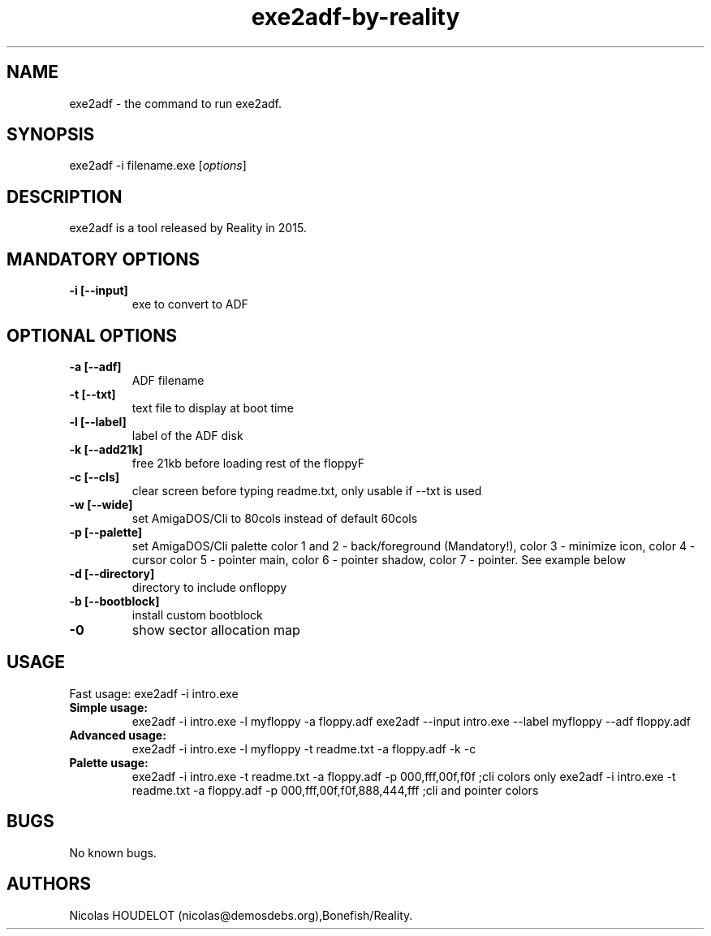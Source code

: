 .\" Automatically generated by Pandoc 1.19.2.4
.\"
.TH "exe2adf\-by\-reality" "1" "2019\-12\-21" "exe2adf User Manuals" ""
.hy
.SH NAME
.PP
exe2adf \- the command to run exe2adf.
.SH SYNOPSIS
.PP
exe2adf \-i filename.exe [\f[I]options\f[]]
.SH DESCRIPTION
.PP
exe2adf is a tool released by Reality in 2015.
.SH MANDATORY OPTIONS
.TP
.B \-i [\-\-input]
exe to convert to ADF
.RS
.RE
.SH OPTIONAL OPTIONS
.TP
.B \-a [\-\-adf]
ADF filename
.RS
.RE
.TP
.B \-t [\-\-txt]
text file to display at boot time
.RS
.RE
.TP
.B \-l [\-\-label]
label of the ADF disk
.RS
.RE
.TP
.B \-k [\-\-add21k]
free 21kb before loading rest of the floppyF
.RS
.RE
.TP
.B \-c [\-\-cls]
clear screen before typing readme.txt, only usable if \-\-txt is used
.RS
.RE
.TP
.B \-w [\-\-wide]
set AmigaDOS/Cli to 80cols instead of default 60cols
.RS
.RE
.TP
.B \-p [\-\-palette]
set AmigaDOS/Cli palette color 1 and 2 \- back/foreground (Mandatory!),
color 3 \- minimize icon, color 4 \- cursor color 5 \- pointer main,
color 6 \- pointer shadow, color 7 \- pointer.
See example below
.RS
.RE
.TP
.B \-d [\-\-directory]
directory to include onfloppy
.RS
.RE
.TP
.B \-b [\-\-bootblock]
install custom bootblock
.RS
.RE
.TP
.B \-0
show sector allocation map
.RS
.RE
.SH USAGE
.PP
Fast usage: exe2adf \-i intro.exe
.TP
.B Simple usage:
exe2adf \-i intro.exe \-l myfloppy \-a floppy.adf exe2adf \-\-input
intro.exe \-\-label myfloppy \-\-adf floppy.adf
.RS
.RE
.TP
.B Advanced usage:
exe2adf \-i intro.exe \-l myfloppy \-t readme.txt \-a floppy.adf \-k \-c
.RS
.RE
.TP
.B Palette usage:
exe2adf \-i intro.exe \-t readme.txt \-a floppy.adf \-p 000,fff,00f,f0f
;cli colors only exe2adf \-i intro.exe \-t readme.txt \-a floppy.adf \-p
000,fff,00f,f0f,888,444,fff ;cli and pointer colors
.RS
.RE
.SH BUGS
.PP
No known bugs.
.SH AUTHORS
Nicolas HOUDELOT (nicolas\@demosdebs.org),Bonefish/Reality.
